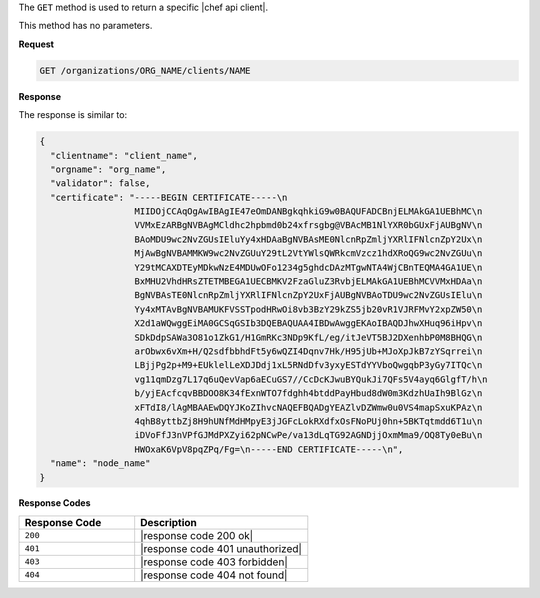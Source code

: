 .. The contents of this file are included in multiple topics.
.. This file should not be changed in a way that hinders its ability to appear in multiple documentation sets.

The ``GET`` method is used to return a specific |chef api client|.

This method has no parameters.

**Request**

.. code-block:: xml

   GET /organizations/ORG_NAME/clients/NAME

**Response**

The response is similar to:

.. code-block:: javascript

   {
     "clientname": "client_name",
     "orgname": "org_name",
     "validator": false,
     "certificate": "-----BEGIN CERTIFICATE-----\n
                     MIIDOjCCAqOgAwIBAgIE47eOmDANBgkqhkiG9w0BAQUFADCBnjELMAkGA1UEBhMC\n
                     VVMxEzARBgNVBAgMCldhc2hpbmd0b24xfrsgbg@VBAcMB1NlYXR0bGUxFjAUBgNV\n
                     BAoMDU9wc2NvZGUsIEluYy4xHDAaBgNVBAsME0NlcnRpZmljYXRlIFNlcnZpY2Ux\n
                     MjAwBgNVBAMMKW9wc2NvZGUuY29tL2VtYWlsQWRkcmVzcz1hdXRoQG9wc2NvZGUu\n
                     Y29tMCAXDTEyMDkwNzE4MDUwOFo1234g5ghdcDAzMTgwNTA4WjCBnTEQMA4GA1UE\n
                     BxMHU2VhdHRsZTETMBEGA1UECBMKV2FzaGluZ3RvbjELMAkGA1UEBhMCVVMxHDAa\n
                     BgNVBAsTE0NlcnRpZmljYXRlIFNlcnZpY2UxFjAUBgNVBAoTDU9wc2NvZGUsIElu\n
                     Yy4xMTAvBgNVBAMUKFVSSTpodHRwOi8vb3BzY29kZS5jb20vR1VJRFMvY2xpZW50\n
                     X2d1aWQwggEiMA0GCSqGSIb3DQEBAQUAA4IBDwAwggEKAoIBAQDJhwXHuq96iHpv\n
                     SDkDdpSAWa3O81o1ZkG1/H1GmRKc3NDp9KfL/eg/itJeVT5BJ2DXenhbP0M8BHQG\n
                     arObwx6vXm+H/Q2sdfbbhdFt5y6wQZI4Dqnv7Hk/H95jUb+MJoXpJkB7zYSqrrei\n
                     LBjjPg2p+M9+EUklelLeXDJDdj1xL5RNdDfv3yxyESTdYYVboQwgqbP3yGy7ITQc\n
                     vg11qmDzg7L17q6uQevVap6aECuGS7//CcDcKJwuBYQukJi7QFs5V4ayq6GlgfT/h\n
                     b/yjEAcfcqvBBDOO8K34fExnWTO7fdghh4btddPayHbud8dW0m3KdzhUaIh9BlGz\n
                     xFTdI8/lAgMBAAEwDQYJKoZIhvcNAQEFBQADgYEAZlvDZWmw0u0VS4mapSxuKPAz\n
                     4qhB8yttbZj8H9hUNfMdHMpyE3jJGFcLokRXdfxOsFNoPUj0hn+5BKTqtmdd6T1u\n
                     iDVoFfJ3nVPfGJMdPXZyi62pNCwPe/va13dLqTG92AGNDjjOxmMma9/OQ8Ty0eBu\n
                     HWOxaK6VpV8pqZPq/Fg=\n-----END CERTIFICATE-----\n",
     "name": "node_name"
   }

**Response Codes**

.. list-table::
   :widths: 200 300
   :header-rows: 1

   * - Response Code
     - Description
   * - ``200``
     - |response code 200 ok|
   * - ``401``
     - |response code 401 unauthorized|
   * - ``403``
     - |response code 403 forbidden|
   * - ``404``
     - |response code 404 not found|
